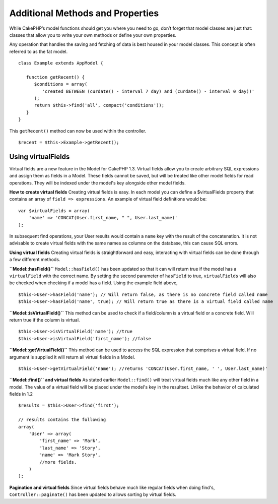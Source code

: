 Additional Methods and Properties
#################################

While CakePHP’s model functions should get you where you need to
go, don’t forget that model classes are just that: classes that
allow you to write your own methods or define your own properties.

Any operation that handles the saving and fetching of data is best
housed in your model classes. This concept is often referred to as
the fat model.

::

    class Example extends AppModel {
    
       function getRecent() {
          $conditions = array(
             'created BETWEEN (curdate() - interval 7 day) and (curdate() - interval 0 day))'
          );
          return $this->find('all', compact('conditions'));
       }
    }

This ``getRecent()`` method can now be used within the controller.

::

    $recent = $this->Example->getRecent();

Using virtualFields
~~~~~~~~~~~~~~~~~~~

Virtual fields are a new feature in the Model for CakePHP 1.3.
Virtual fields allow you to create arbitrary SQL expressions and
assign them as fields in a Model. These fields cannot be saved, but
will be treated like other model fields for read operations. They
will be indexed under the model's key alongside other model
fields.

**How to create virtual fields**
Creating virtual fields is easy. In each model you can define a
$virtualFields property that contains an array of
``field => expressions``. An example of virtual field definitions
would be:

::

    var $virtualFields = array(
        'name' => 'CONCAT(User.first_name, " ", User.last_name)'
    );

In subsequent find operations, your User results would contain a
``name`` key with the result of the concatenation. It is not
advisable to create virtual fields with the same names as columns
on the database, this can cause SQL errors.

**Using virtual fields**
Creating virtual fields is straightforward and easy, interacting
with virtual fields can be done through a few different methods.

**``Model::hasField()``**
``Model::hasField()`` has been updated so that it can will return
true if the model has a ``virtualField`` with the correct name. By
setting the second parameter of ``hasField`` to true,
``virtualFields`` will also be checked when checking if a model has
a field. Using the example field above,
::

    $this->User->hasField('name'); // Will return false, as there is no concrete field called name
    $this->User->hasField('name', true); // Will return true as there is a virtual field called name

**``Model::isVirtualField()``**
This method can be used to check if a field/column is a virtual
field or a concrete field. Will return true if the column is
virtual.

::

    $this->User->isVirtualField('name'); //true
    $this->User->isVirtualField('first_name'); //false

**``Model::getVirtualField()``**
This method can be used to access the SQL expression that comprises
a virtual field. If no argument is supplied it will return all
virtual fields in a Model.

::

    $this->User->getVirtualField('name'); //returns 'CONCAT(User.first_name, ' ', User.last_name)'

**``Model::find()`` and virtual fields**
As stated earlier ``Model::find()`` will treat virtual fields much
like any other field in a model. The value of a virtual field will
be placed under the model's key in the resultset. Unlike the
behavior of calculated fields in 1.2

::

    $results = $this->User->find('first');
    
    // results contains the following
    array(
        'User' => array(
            'first_name' => 'Mark',
            'last_name' => 'Story',
            'name' => 'Mark Story',
            //more fields.
        )
    );

**Pagination and virtual fields**
Since virtual fields behave much like regular fields when doing
find's, ``Controller::paginate()`` has been updated to allows
sorting by virtual fields.

